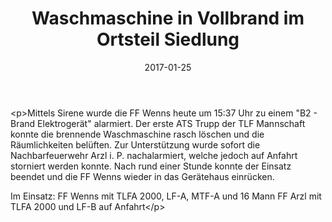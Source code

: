 #+TITLE: Waschmaschine in Vollbrand im Ortsteil Siedlung
#+DATE: 2017-01-25
#+FACEBOOK_URL: https://facebook.com/ffwenns/posts/1402382739836847

<p>Mittels Sirene wurde die FF Wenns heute um 15:37 Uhr zu einem "B2 - Brand Elektrogerät" alarmiert. Der erste ATS Trupp der TLF Mannschaft konnte die brennende Waschmaschine rasch löschen und die Räumlichkeiten belüften. Zur Unterstützung wurde sofort die Nachbarfeuerwehr Arzl i. P. nachalarmiert, welche jedoch auf Anfahrt storniert werden konnte. Nach rund einer Stunde konnte der Einsatz beendet und die FF Wenns wieder in das Gerätehaus einrücken. 

Im Einsatz: 
FF Wenns mit TLFA 2000, LF-A, MTF-A und 16 Mann
FF Arzl mit TLFA 2000 und LF-B auf Anfahrt</p>
